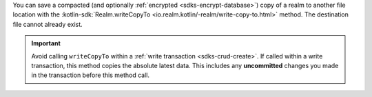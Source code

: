 You can save a compacted (and optionally :ref:`encrypted
<sdks-encrypt-database>`) copy of a realm to another file location
with the :kotlin-sdk:`Realm.writeCopyTo
<io.realm.kotlin/-realm/write-copy-to.html>`
method. The destination file cannot already exist.

.. important::

    Avoid calling ``writeCopyTo`` within a :ref:`write transaction
    <sdks-crud-create>`. If called within a write transaction, this
    method copies the absolute latest data. This includes any
    **uncommitted** changes you made in the transaction before this
    method call.
